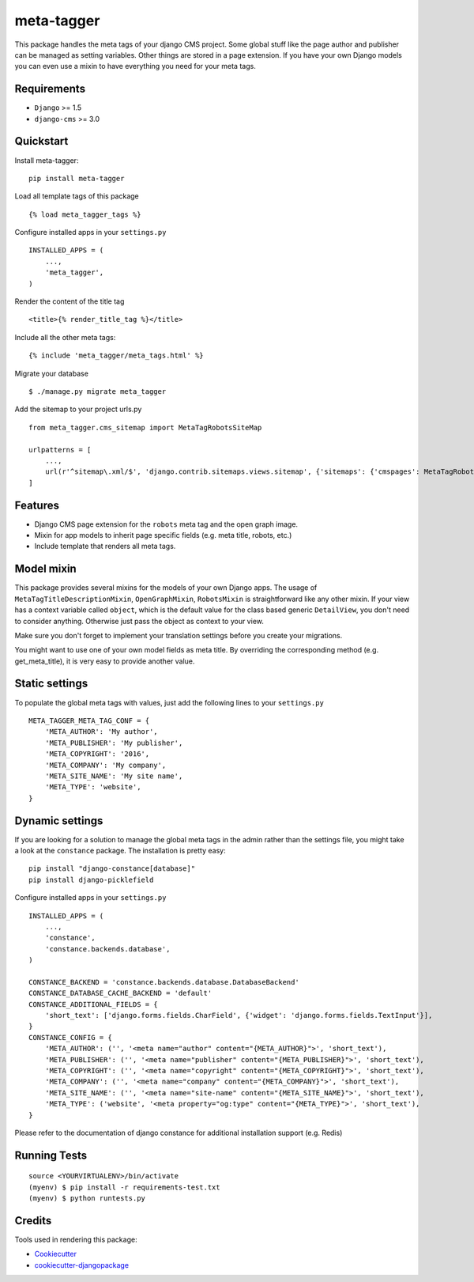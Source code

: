 ===========
meta-tagger
===========
This package handles the meta tags of your django CMS project. Some global stuff like the page author and publisher can
be managed as setting variables. Other things are stored in a page extension. If you have your own Django models you
can even use a mixin to have everything you need for your meta tags.

Requirements
------------

- ``Django`` >= 1.5
- ``django-cms`` >= 3.0

Quickstart
----------

Install meta-tagger::

    pip install meta-tagger

Load all template tags of this package ::

    {% load meta_tagger_tags %}

Configure installed apps in your ``settings.py`` ::

    INSTALLED_APPS = (
        ...,
        'meta_tagger',
    )

Render the content of the title tag ::

    <title>{% render_title_tag %}</title>

Include all the other meta tags::

    {% include 'meta_tagger/meta_tags.html' %}

Migrate your database ::

    $ ./manage.py migrate meta_tagger


Add the sitemap to your project urls.py ::

    from meta_tagger.cms_sitemap import MetaTagRobotsSiteMap

    urlpatterns = [
        ...,
        url(r'^sitemap\.xml/$', 'django.contrib.sitemaps.views.sitemap', {'sitemaps': {'cmspages': MetaTagRobotsSiteMap}})
    ]

Features
--------

* Django CMS page extension for the ``robots`` meta tag and the open graph image.
* Mixin for app models to inherit page specific fields (e.g. meta title, robots, etc.)
* Include template that renders all meta tags.


Model mixin
-----------
This package provides several mixins for the models of your own Django apps. The usage of
``MetaTagTitleDescriptionMixin``, ``OpenGraphMixin``, ``RobotsMixin`` is straightforward like
any other mixin. If your view has a context variable called ``object``, which is the default value for the class based
generic ``DetailView``, you don't need to consider anything. Otherwise just pass the object as context to your view.

Make sure you don't forget to implement your translation settings before you create your migrations.

You might want to use one of your own model fields as meta title. By overriding the corresponding method
(e.g. get_meta_title), it is very easy to provide another value.


Static settings
---------------

To populate the global meta tags with values, just add the following lines to your ``settings.py`` ::

    META_TAGGER_META_TAG_CONF = {
        'META_AUTHOR': 'My author',
        'META_PUBLISHER': 'My publisher',
        'META_COPYRIGHT': '2016',
        'META_COMPANY': 'My company',
        'META_SITE_NAME': 'My site name',
        'META_TYPE': 'website',
    }


Dynamic settings
----------------

If you are looking for a solution to manage the global meta tags in the admin rather than the settings file, you might
take a look at the ``constance`` package. The installation is pretty easy::

    pip install "django-constance[database]"
    pip install django-picklefield

Configure installed apps in your ``settings.py`` ::

    INSTALLED_APPS = (
        ...,
        'constance',
        'constance.backends.database',
    )

    CONSTANCE_BACKEND = 'constance.backends.database.DatabaseBackend'
    CONSTANCE_DATABASE_CACHE_BACKEND = 'default'
    CONSTANCE_ADDITIONAL_FIELDS = {
        'short_text': ['django.forms.fields.CharField', {'widget': 'django.forms.fields.TextInput'}],
    }
    CONSTANCE_CONFIG = {
        'META_AUTHOR': ('', '<meta name="author" content="{META_AUTHOR}">', 'short_text'),
        'META_PUBLISHER': ('', '<meta name="publisher" content="{META_PUBLISHER}">', 'short_text'),
        'META_COPYRIGHT': ('', '<meta name="copyright" content="{META_COPYRIGHT}">', 'short_text'),
        'META_COMPANY': ('', '<meta name="company" content="{META_COMPANY}">', 'short_text'),
        'META_SITE_NAME': ('', '<meta name="site-name" content="{META_SITE_NAME}">', 'short_text'),
        'META_TYPE': ('website', '<meta property="og:type" content="{META_TYPE}">', 'short_text'),
    }

Please refer to the documentation of django constance for additional installation support (e.g. Redis)


Running Tests
-------------
::

    source <YOURVIRTUALENV>/bin/activate
    (myenv) $ pip install -r requirements-test.txt
    (myenv) $ python runtests.py

Credits
-------

Tools used in rendering this package:

*  Cookiecutter_
*  `cookiecutter-djangopackage`_

.. _Cookiecutter: https://github.com/audreyr/cookiecutter
.. _`cookiecutter-djangopackage`: https://github.com/pydanny/cookiecutter-djangopackage
